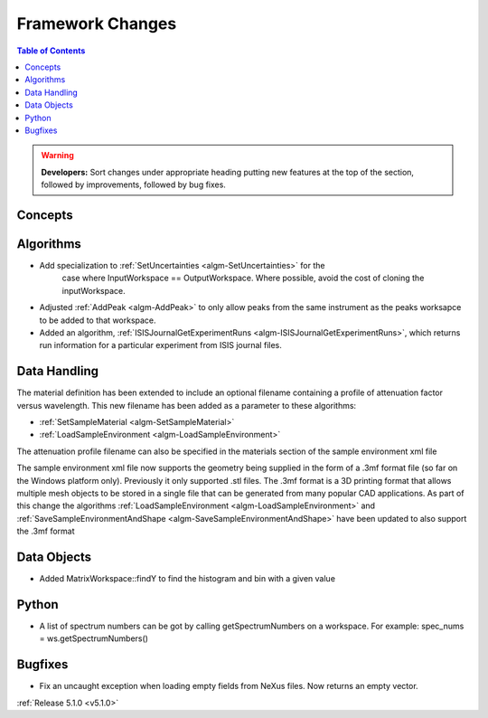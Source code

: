 =================
Framework Changes
=================

.. contents:: Table of Contents
   :local:

.. warning:: **Developers:** Sort changes under appropriate heading
    putting new features at the top of the section, followed by
    improvements, followed by bug fixes.

Concepts
--------

Algorithms
----------

- Add specialization to :ref:`SetUncertainties <algm-SetUncertainties>` for the
   case where InputWorkspace == OutputWorkspace. Where possible, avoid the
   cost of cloning the inputWorkspace.
- Adjusted :ref:`AddPeak <algm-AddPeak>` to only allow peaks from the same instrument as the peaks worksapce to be added to that workspace.
- Added an algorithm, :ref:`ISISJournalGetExperimentRuns <algm-ISISJournalGetExperimentRuns>`, which returns run information for a particular experiment from ISIS journal files.

Data Handling
-------------

The material definition has been extended to include an optional filename containing a profile of attenuation factor versus wavelength. This new filename has been added as a parameter to these algorithms:

- :ref:`SetSampleMaterial <algm-SetSampleMaterial>`
- :ref:`LoadSampleEnvironment <algm-LoadSampleEnvironment>`

The attenuation profile filename can also be specified in the materials section of the sample environment xml file

The sample environment xml file now supports the geometry being supplied in the form of a .3mf format file (so far on the Windows platform only). Previously it only supported .stl files. The .3mf format is a 3D printing format that allows multiple mesh objects to be stored in a single file that can be generated from many popular CAD applications. As part of this change the algorithms :ref:`LoadSampleEnvironment <algm-LoadSampleEnvironment>` and :ref:`SaveSampleEnvironmentAndShape <algm-SaveSampleEnvironmentAndShape>` have been updated to also support the .3mf format

Data Objects
------------

- Added MatrixWorkspace::findY to find the histogram and bin with a given value

Python
------
- A list of spectrum numbers can be got by calling getSpectrumNumbers on a
  workspace. For example: spec_nums = ws.getSpectrumNumbers()

Bugfixes
--------
- Fix an uncaught exception when loading empty fields from NeXus files. Now returns an empty vector.

:ref:`Release 5.1.0 <v5.1.0>`
